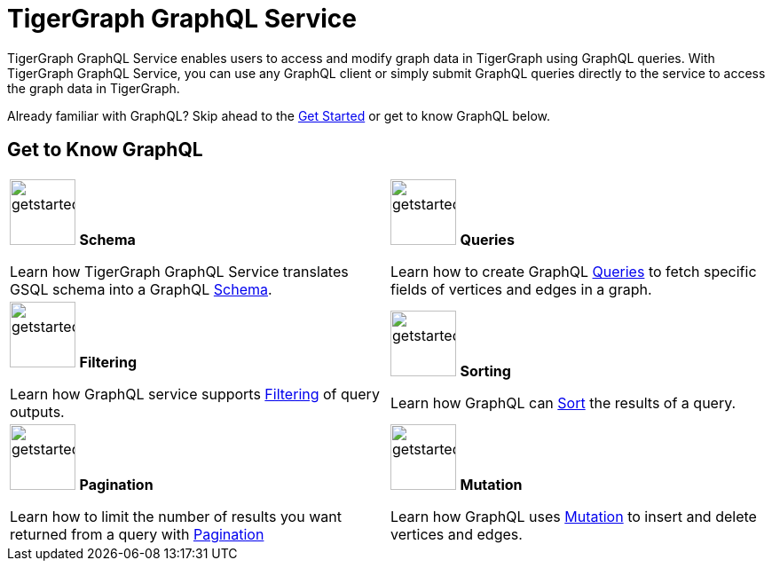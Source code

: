 = TigerGraph GraphQL Service
:page-aliases: intro.adoc

TigerGraph GraphQL Service enables users to access and modify graph data in TigerGraph using GraphQL queries.
With TigerGraph GraphQL Service, you can use any GraphQL client or simply submit GraphQL queries directly to the service to access the graph data in TigerGraph.

Already familiar with GraphQL? Skip ahead to the xref:getting-started.adoc[Get Started] or get to know GraphQL below.

== Get to Know GraphQL
[.home-card,cols="2",grid=none,frame=none, separator=¦]
|===
¦
image:TG_Icon_Library-107.png[alt=getstarted,width=74,height=74]
*Schema*

Learn how TigerGraph GraphQL Service translates GSQL schema into a GraphQL
xref:schema.adoc[Schema].

¦
image:querying-homecard.png[alt=getstarted,width=74,height=74]
*Queries*

Learn how to create GraphQL xref:queries.adoc[Queries] to fetch specific fields of vertices and edges in a graph.

¦
image:Filter.png[alt=getstarted,width=74,height=74]
*Filtering*

Learn how GraphQL service supports xref:filtering.adoc[Filtering] of query outputs.

¦
image:schema-homecard.png[alt=getstarted,width=74,height=74]
*Sorting*

Learn how GraphQL can xref:sorting.adoc[Sort] the results of a query.

¦
image:TG_Icon_Library-149.png[alt=getstarted,width=74,height=74]
*Pagination*

Learn how to limit the number of results you want returned from a query with
xref:pagination.adoc[Pagination]

¦
image:TG_Icon_Library-218.png[alt=getstarted,width=74,height=74]
*Mutation*

Learn how GraphQL uses xref:mutation.adoc[Mutation] to insert and delete vertices and edges.

|===




